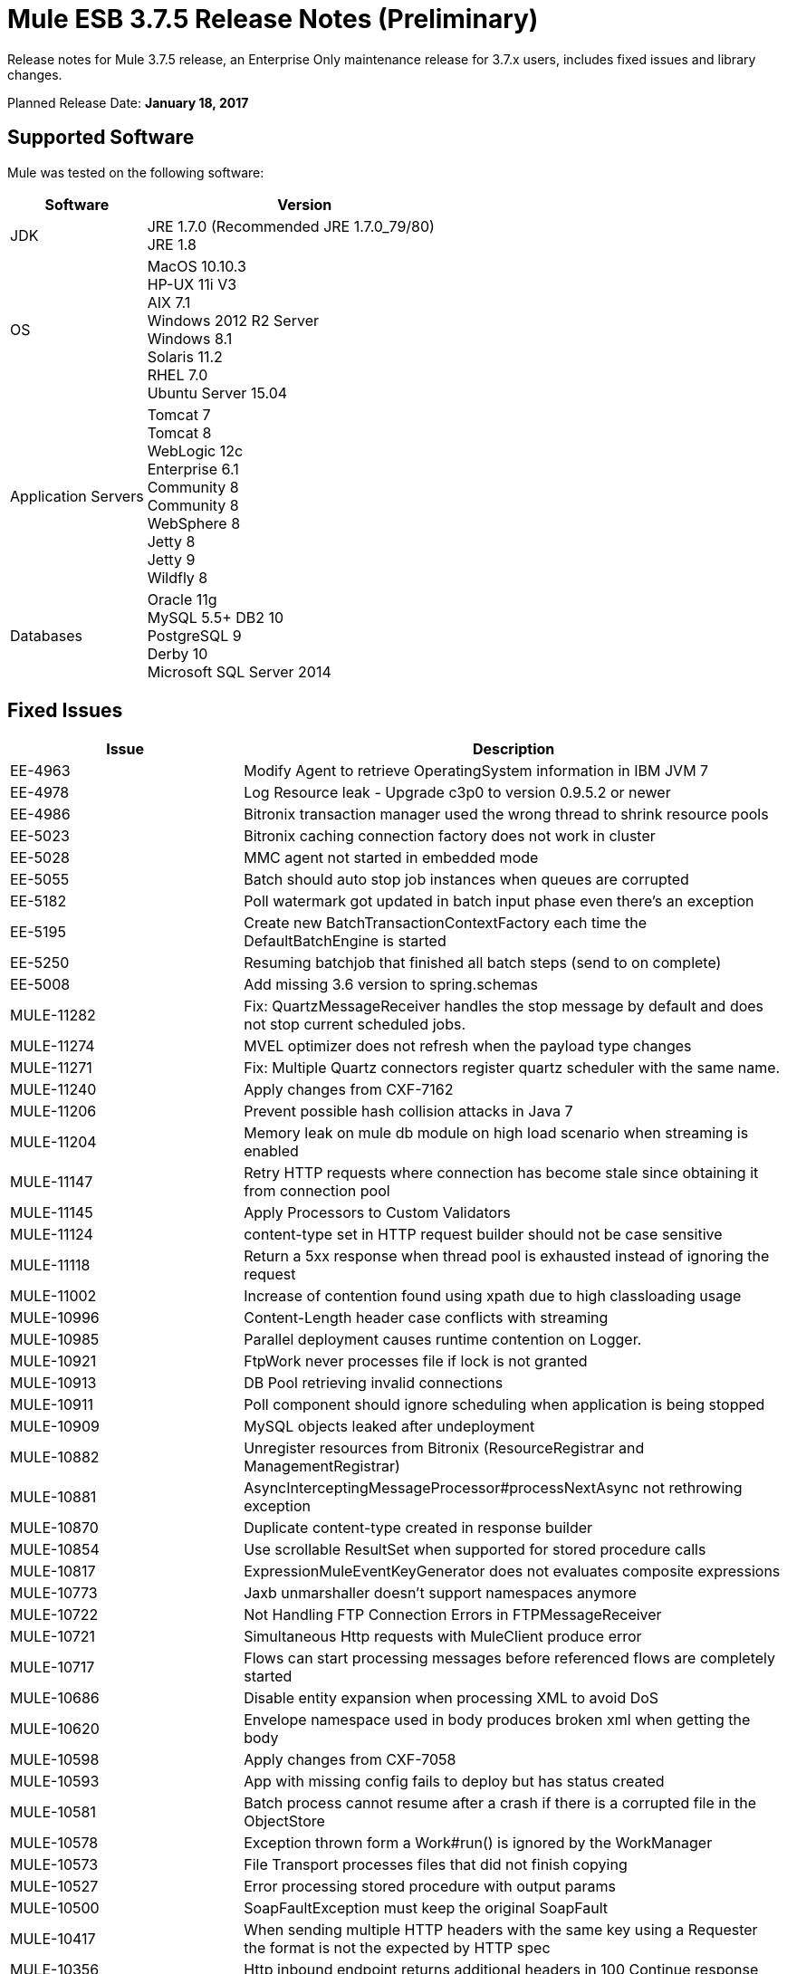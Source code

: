 = Mule ESB 3.7.5 Release Notes (Preliminary)
:keywords: mule, 3.7.5, release notes

Release notes for Mule 3.7.5 release, an Enterprise Only maintenance release for 3.7.x users, includes fixed issues and library changes.

Planned Release Date: *January 18, 2017*

== Supported Software

Mule was tested on the following software:

[%header,cols="30a,70a"]
|===
|Software|Version
|JDK |JRE 1.7.0 (Recommended JRE 1.7.0_79/80) +
 JRE 1.8
|OS | MacOS 10.10.3 +
HP-UX 11i V3 +
AIX 7.1 +
Windows 2012 R2 Server +
Windows 8.1 +
Solaris 11.2 +
RHEL 7.0 +
Ubuntu Server 15.04
|Application Servers | Tomcat 7 +
Tomcat 8 +
WebLogic 12c +
Enterprise 6.1 +
Community 8 +
Community 8 +
WebSphere 8 +
Jetty 8 +
Jetty 9 +
Wildfly 8
|Databases | Oracle 11g +
MySQL 5.5+ 
DB2 10 +
PostgreSQL 9 +
Derby 10 +
Microsoft SQL Server 2014
|===

== Fixed Issues

[%header,cols="30a,70a"]
|===
|Issue |Description
| EE-4963 | Modify Agent to retrieve OperatingSystem information in IBM JVM 7 
| EE-4978 | Log Resource leak - Upgrade c3p0 to version 0.9.5.2 or newer 
| EE-4986 | Bitronix transaction manager used the wrong thread to shrink resource pools 
| EE-5023 | Bitronix caching connection factory does not work in cluster 
| EE-5028 | MMC agent not started in embedded mode 
| EE-5055 | Batch should auto stop job instances when queues are corrupted 
| EE-5182 | Poll watermark got updated in batch input phase even there's an exception 
| EE-5195 | Create new BatchTransactionContextFactory each time the DefaultBatchEngine is started 
| EE-5250 | Resuming batchjob that finished all batch steps (send to on complete) 
| EE-5008 | Add missing 3.6 version to spring.schemas 
| MULE-11282 | Fix: QuartzMessageReceiver handles the stop message by default and does not stop current scheduled jobs. 
| MULE-11274 | MVEL optimizer does not refresh when the payload type changes 
| MULE-11271 | Fix: Multiple Quartz connectors register quartz scheduler with the same name. 
| MULE-11240 | Apply changes from CXF-7162 
| MULE-11206 | Prevent possible hash collision attacks in Java 7 
| MULE-11204 | Memory leak on mule db module on high load scenario when streaming is enabled 
| MULE-11147 | Retry HTTP requests where connection has become stale since obtaining it from connection pool 
| MULE-11145 | Apply Processors to Custom Validators 
| MULE-11124 | content-type set in HTTP request builder should not be case sensitive 
| MULE-11118 | Return a 5xx response when thread pool is exhausted instead of ignoring the request 
| MULE-11002 | Increase of contention found using xpath due to high classloading usage 
| MULE-10996 | Content-Length header case conflicts with streaming 
| MULE-10985 | Parallel deployment causes runtime contention on Logger. 
| MULE-10921 | FtpWork never processes file if lock is not granted 
| MULE-10913 | DB Pool retrieving invalid connections 
| MULE-10911 | Poll component should ignore scheduling when application is being stopped 
| MULE-10909 | MySQL objects leaked after undeployment 
| MULE-10882 | Unregister resources from Bitronix (ResourceRegistrar and ManagementRegistrar) 
| MULE-10881 | AsyncInterceptingMessageProcessor#processNextAsync not rethrowing exception 
| MULE-10870 | Duplicate content-type created in response builder 
| MULE-10854 | Use scrollable ResultSet when supported for stored procedure calls 
| MULE-10817 | ExpressionMuleEventKeyGenerator does not evaluates composite expressions 
| MULE-10773 | Jaxb unmarshaller doesn't support namespaces anymore 
| MULE-10722 | Not Handling FTP Connection Errors in FTPMessageReceiver 
| MULE-10721 | Simultaneous Http requests with MuleClient produce error 
| MULE-10717 | Flows can start processing messages before referenced flows are completely started 
| MULE-10686 | Disable entity expansion when processing XML to avoid DoS 
| MULE-10620 | Envelope namespace used in body produces broken xml when getting the body 
| MULE-10598 | Apply changes from CXF-7058 
| MULE-10593 | App with missing config fails to deploy but has status created 
| MULE-10581 | Batch process cannot resume after a crash if there is a corrupted file in the ObjectStore 
| MULE-10578 | Exception thrown form a Work#run() is ignored by the WorkManager 
| MULE-10573 | File Transport processes files that did not finish copying 
| MULE-10527 | Error processing stored procedure with output params 
| MULE-10500 | SoapFaultException must keep the original SoapFault 
| MULE-10417 | When sending multiple HTTP headers with the same key using a Requester the format is not the expected by HTTP spec 
| MULE-10356 | Http inbound endpoint returns additional headers in 100 Continue response 
| MULE-10352 | Make HttpClient Startable instead of Initialisable to match Stoppable 
| MULE-10348 | Processors in DefaultMessageProcessorChain are not completely initialized 
| MULE-10306 | Add option to disable internal entity expansion in XML (leads to DoS) 
| MULE-10268 | Proxy Authentication Header is not included when using proxy for HTTPS target server 
| MULE-10242 | Dynamic Pipeline can not be obtained after failure while updating for the first time 
| MULE-10233 | HTTP Requester is not sending custom headers for multipart requests 
| MULE-10230 | SQL query parser prevents SQL variable assignment 
| MULE-10196 | When AbstractConnector fails to connect receivers it leaves the connector connection active 
| MULE-10193 | HttpListener - MuleMessage cast exception when sending duplicate Content-Type header 
| MULE-10191 | Query named parameters are not validated properly 
| MULE-10187 | HTTPS Requester thread hangs intermittently 
| MULE-10186 | Classloader leak due to shutdown listeners are not cleared 
| MULE-10180 | Classloader leak when Oracle JDBC Driver is not used but included in application lib folder 
| MULE-10178 | InputStream not closed on core, launcher, and spring-config 
| MULE-10171 | String attachments do not maintain content type when sent on HTTP transport 
| MULE-10107 | High contention when many threads try to create exceptions 
| MULE-10095 | OOM when starting mule with large tx log file 
| MULE-10094 | Incomplete application is continously redeployed 
| MULE-10091 | Properties missing when using jetty-ssl 
| MULE-10089 | Ensure that QueueManagers are initialized before connectors 
| MULE-10078 | Properly handle disposal of XaTransactedJmsMessageReceiver 
| MULE-10003 | OAuth2 authorization-code-grant-type should reuse refresh_token 
| MULE-9996 | First successful is not notifying all paths 
| MULE-9933 | RestrictedSSLSocketFactory needs to implement getDefault method so it can be set as the socket factory used by the Ldap provider in the JVM 
| MULE-9891 | doc:name in reference exception strategy overrides doc:name of the flow 
| MULE-9886 | HttpResponseBuilder does not override Content-Length header after recalculating it 
| MULE-9826 | HTTP timeout when sending x-www-form-urlencoded POST 
| MULE-9757 | SFTP: Returning of sftp clients to the pool are blocked waiting for the reconnection strategy 
| MULE-9741 | Deadlocks comparing MuleEndpointURI 
| MULE-9740 | No object DCH for MIME type 
| MULE-9737 | Chunked transfer encoding is not given precedence when both chunked and content-length headers exist in response 
| MULE-9659 | Lifecycle error when deploying application if there are two inbound-endpoints with the same URI registered 
| MULE-9567 | AHC/Grizzly: Readd locally closed connection validation 
| MULE-8989 | Mule gives error when making http request from JBoss 
| MULE-8777 | HttpMapParam expects multiple values in ParameterMap but ParameterMap only returns one 
| MULE-8414 | Jetty-ssl transport not setting some HTTP inbound properties 
| MULE-8413 | xpath3 function not working with output from WebService Consumer component 
| MULE-8196 | Listener 503 responses do not include an informative http body. 
| MULE-11293 | Fix: Session property disappearing after dispatchEvent() 
| MULE-11281 | Fix: SFTP Inbound Endpoint doesn't set the MimeType 
| MULE-11273 | ER: When a null value is passed to a request query param it should be removed. 
| MULE-11203 | Add Error Message about not supported Asynchronous Retry Policies in DB Connection. 
| MULE-11191 | Fix: FTP reconnect Notifier is not working 
| MULE-11185 | Fix: sftpclient unable to validate duplicate files for relative paths involving ~ symbol 
| MULE-11161 | Update the cipher block used in PGP encryption 
| MULE-11159 | Fix: FileToString Transform is not able to process incoming message payload retrieved from file connector when streaming attribute is set to false. 
| MULE-11138 | Make easier to work with UDT on DB connector 
| MULE-11110 | Fix: fileAge of Connector is replaced by fileAge of endpoint 
| MULE-11080 | Add support to auto convert Strings to CLOB values 
| MULE-11079 | Fix: Set Payload doesn't work correctly with special characters in a variable value. 
| MULE-11022 | Http Conficts with Wildcard in the middle of the path. 
| MULE-11008 | Fix: JsonData doesn't have to implement Serializable 
| MULE-10986 | Fix conflict Similar HTTP Listener Path with Wildcards 
| MULE-10979 | Remove System Properties Configuration 
| MULE-10709 | Use custom factory builder for XML parsers to avoid vulnerabilities 
| MULE-10643 | ResourceBundle class loader leak when undeploying application 
| MULE-10510 | Remove final modifier from process method in MessageProcessor implementations 
| MULE-10298 | Deploy applications in parallel 
| MULE-10079 | Avoid Quartz update check 
| MULE-9931 | Allow to configure the size of the transaction log 
| MULE-7608 | New Database: Add support for user defined data types 
|===

== Library changes
[%header,cols="30a,70a"]
|===
|Issue |Description
| MULE-10158 | Upgrade Spring to 4.1.9 & Spring Security to 4.0.4 
| MULE-10164 | Upgrade Grizzly to version 2.3.26 
| MULE-10165 | Upgrade AHC to 1.9.39 
| MULE-10599 | Upgrade XStream to Version 1.4.9 
| MULE-11262 | Update commons-net to 3.5 
| MULE-11326 | Update JUnit to 4.12 and disable timeout when debugging 
| MULE-9785 | Upgrade c3p0 to 0.9.5.2 or newer 
|===

== Migration Guidance

This section lists issues that can affect migration to Mule 3.7.5. Also, see link:/release-notes/updating-mule-versions[these general guidelines].

=== MULE-10306

XML entity expansion in XML transformers is now disabled by default because it allows DoS attacks. To restore previous behavior use the `expandInternalEntities="true"` attribute.
 
=== MULE-10686

XML entity expansion in Jersey is now disabled by default because it allows DoS attacks. To restore previous behavior use the `mule.xml.expandInternalEntities=true` property.

=== MULE-10979

The default response timeout and default transaction timeout can't be configured using system properties on the command line or in the wrapper.conf file anymore. Instead, use the configuration element. For example: 

`<configuration defaultResponseTimeout="20000"  defaultTransactionTimeout="40000"/>`

=== MULE-11118

The HTTP listener now replies with status code 503 when the thread pool is exhausted (and `poolExhaustedAction="ABORT"`) instead of closing the socket.

== Support

* link:http://forums.mulesoft.com/[MuleSoft Forum].
* To access MuleSoft Support link:https://www.mulesoft.com/support-and-services/mule-esb-support-license-subscription[subscribe to Mule ESB Enterprise] and log in to the MuleSoft link:http://www.mulesoft.com/support-login[Customer Portal].

